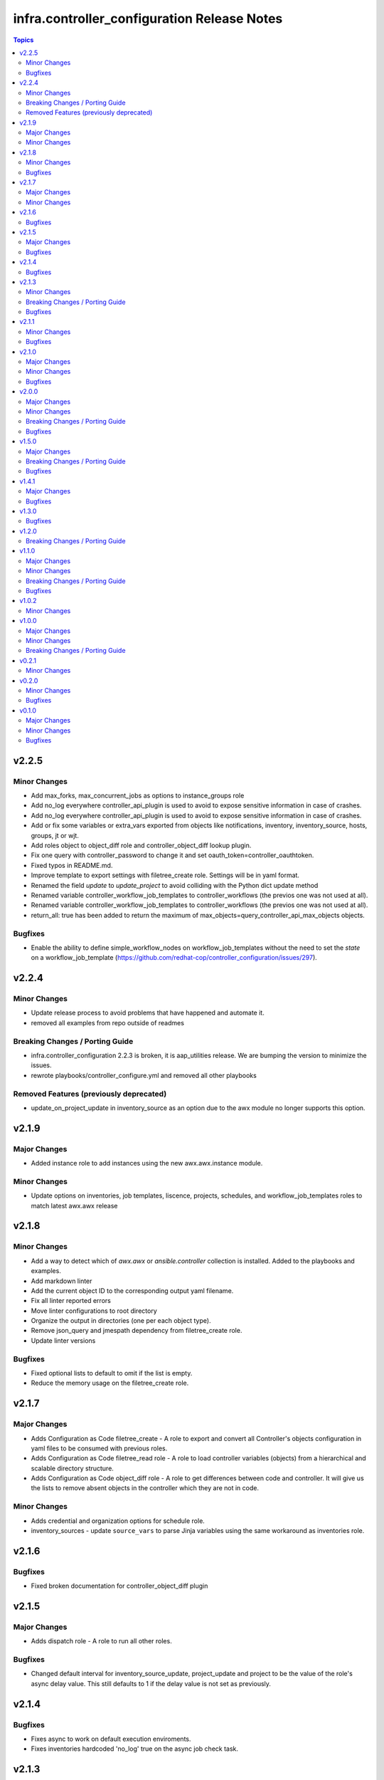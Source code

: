 =================================================
infra.controller_configuration Release Notes
=================================================

.. contents:: Topics


v2.2.5
======

Minor Changes
-------------

- Add max_forks, max_concurrent_jobs as options to instance_groups role
- Add no_log everywhere controller_api_plugin is used to avoid to expose sensitive information in case of crashes.
- Add no_log everywhere controller_api_plugin is used to avoid to expose sensitive information in case of crashes.
- Add or fix some variables or extra_vars exported from objects like notifications, inventory, inventory_source, hosts, groups, jt or wjt.
- Add roles object to object_diff role and controller_object_diff lookup plugin.
- Fix one query with controller_password to change it and set oauth_token=controller_oauthtoken.
- Fixed typos in README.md.
- Improve template to export settings with filetree_create role. Settings will be in yaml format.
- Renamed the field `update` to `update_project` to avoid colliding with the Python dict update method
- Renamed variable controller_workflow_job_templates to controller_workflows (the previos one was not used at all).
- Renamed variable controller_workflow_job_templates to controller_workflows (the previos one was not used at all).
- return_all: true has been added to return the maximum of max_objects=query_controller_api_max_objects objects.

Bugfixes
--------

- Enable the ability to define simple_workflow_nodes on workflow_job_templates without the need to set the `state` on a workflow_job_template (https://github.com/redhat-cop/controller_configuration/issues/297).

v2.2.4
======

Minor Changes
-------------

- Update release process to avoid problems that have happened and automate it.
- removed all examples from repo outside of readmes

Breaking Changes / Porting Guide
--------------------------------

- infra.controller_configuration 2.2.3 is broken, it is aap_utilities release. We are bumping the version to minimize the issues.
- rewrote playbooks/controller_configure.yml and removed all other playbooks

Removed Features (previously deprecated)
----------------------------------------

- update_on_project_update in inventory_source as an option due to the awx module no longer supports this option.

v2.1.9
======

Major Changes
-------------

- Added instance role to add instances using the new awx.awx.instance module.

Minor Changes
-------------

- Update options on inventories, job templates, liscence, projects, schedules, and workflow_job_templates roles to match latest awx.awx release

v2.1.8
======

Minor Changes
-------------

- Add a way to detect which of `awx.awx` or `ansible.controller` collection is installed. Added to the playbooks and examples.
- Add markdown linter
- Add the current object ID to the corresponding output yaml filename.
- Fix all linter reported errors
- Move linter configurations to root directory
- Organize the output in directories (one per each object type).
- Remove json_query and jmespath dependency from filetree_create role.
- Update linter versions

Bugfixes
--------

- Fixed optional lists to default to omit if the list is empty.
- Reduce the memory usage on the filetree_create role.

v2.1.7
======

Major Changes
-------------

- Adds Configuration as Code filetree_create - A role to export and convert all  Controller's objects configuration in yaml files to be consumed with previous roles.
- Adds Configuration as Code filetree_read role - A role to load controller variables (objects) from a hierarchical and scalable directory structure.
- Adds Configuration as Code object_diff role - A role to get differences between code and controller. It will give us the lists to remove absent objects in the controller which they are not in code.

Minor Changes
-------------

- Adds credential and organization options for schedule role.
- inventory_sources - update ``source_vars`` to parse Jinja variables using the same workaround as inventories role.

v2.1.6
======

Bugfixes
--------

- Fixed broken documentation for controller_object_diff plugin

v2.1.5
======

Major Changes
-------------

- Adds dispatch role - A role to run all other roles.

Bugfixes
--------

- Changed default interval for inventory_source_update, project_update and project to be the value of the role's async delay value. This still defaults to 1 if the delay value is not set as previously.

v2.1.4
======

Bugfixes
--------

- Fixes async to work on default execution enviroments.
- Fixes inventories hardcoded 'no_log' true on the async job check task.

v2.1.3
======

Minor Changes
-------------

- Added asynchronous to {organizations,credentials,credential_types,inventories,job_templates} task to speed up creation.
- Allow setting the organization when creating users.
- Update to controller_object_diff lookup plugin to better handle group, host, inventory, credential, workflow_job_template_node and user objects.
- Update to controller_object_diff lookup plugin to better handle organizations.

Breaking Changes / Porting Guide
--------------------------------

- galaxy credentials in the organization role now require assign_galaxy_organizations_to_org to be true.

Bugfixes
--------

- Fixes option of `survey_spec` on job_templates role.

v2.1.1
======

Minor Changes
-------------

- Allows for using the roles for deletion to only use required fields.
- Changed default to omit for several fields for notification templates and inventor sources.
- These changes are in line with the modules required fields.

Bugfixes
--------

- warn on default if the api list fed to controller_object_diff lookup is empty

v2.1.0
======

Major Changes
-------------

- added diff plugin and tests for diff plugin to aid in removal tasks

Minor Changes
-------------

- Added new options for adding manifest to Ansible Controller inc. from a URL and from b64 encoded content
- added tests for the project and inventory source skips

Bugfixes
--------

- Fixed readme's to point in right direction for workflows and the export model in examples
- Moved Example playbooks to the example directory
- Removes json_query which is not in a RH Certified collection so does not receive support and replaced with native ansible filters
- Updated workflow inventory option to be able to use workflows from the export model.
- added default to organization as null on project as it is not required for the module, but it is highly recommended.
- added when to skip inventory source update when item is absent
- added when to skip project update when item is absent

v2.0.0
======

Major Changes
-------------

- Created awx and controller playbook that users can invoke for using the collection

Minor Changes
-------------

- Additional module options have been added such as instance_groups and copy_from where applicable.
- All role tests have been converted to use one format.
- Created Readme for playbook in the playbooks directory
- Removed the playbook configs folder, it was previously moved to the .github/playbooks directory

Breaking Changes / Porting Guide
--------------------------------

- All references to tower have been changed to Controller.
- Changed all module names to be in line with changes to awx.awx as of 19.2.1.
- Changed variable names for all objects from tower_* to controller_*.
- Removed depreciated module options for notification Templates.

Bugfixes
--------

- Changed all references for ansible.tower to ansible.controller
- Fixed issue where `credential` was not working for project and instead the old `scm_credential` option remained.

v1.5.0
======

Major Changes
-------------

- Removed testing via playbook install that was removed in awx 18.0.0.
- Updated testing via playbook to use minikube + operator install.

Breaking Changes / Porting Guide
--------------------------------

- Examples can also be found in the playbooks/tower_configs_export_model/tower_workflows.yml
- If you do not change the data model, change the variable 'workflow_nodes' to 'simplified_workflow_nodes'.
- More information can be found either in the Workflow Job Template Readme or on the awx.awx.tower_workflow_job_template Documentation.
- The Tower export model is now the default to use under workflow nodes. This is documented in the workflow job templates Readme.
- Users using the tower export model previously, do not need to make any changes.
- Workflow Schemas to describe Workflow nodes have changed.

Bugfixes
--------

- Allow tower_hostname and tower_validate_certs to not be set in favour of environment variables being set as per module defaults.
- Changes all boolean variables to have their default values omitted rather than using the value 'default(omit, true)' which prevents a falsy value being supplied.

v1.4.1
======

Major Changes
-------------

- Added execution environments option for multiple roles.
- Added execution environments role.

Bugfixes
--------

- Fix tower_templates default

v1.3.0
======

Bugfixes
--------

- Fixed an issue where certain roles were not taking in tower_validate_certs

v1.2.0
======

Breaking Changes / Porting Guide
--------------------------------

- removed awx.awx implicit dependency, it will now be required to manually install awx.awx or ansible.tower collection

v1.1.0
======

Major Changes
-------------

- Added the following roles - ad_hoc_command, ad_hoc_command_cancel, inventory_source_update, job_launch, job_cancel, project_update, workflow_launch
- Updated collection to use and comply with ansible-lint v5

Minor Changes
-------------

- Fixed default filters to use true when neccessary and changed a few defaults to omit rather then a value or empty string.
- updated various Readmes to fix typos and missing information.

Breaking Changes / Porting Guide
--------------------------------

- Removed kind from to credentials role. This will be depreciated in a few months. Kind arguments are replaced by the credential_type and inputs fields.
- Updated to allow use of either awx.awx or ansible.tower

Bugfixes
--------

- Corrected README for tower_validate_certs variable defaults on all roles

v1.0.2
======

Minor Changes
-------------

- added alias option for survey to survey_spec in workflows.
- updated documentation on surveys for workflows and job templates

v1.0.0
======

Major Changes
-------------

- Updated Roles to use the tower_export model from the awx command line.
- credential_types Updated to use the tower_export model from the awx command line.
- credentials Updated to use the tower_export model from the awx command line.
- inventory Updated to use the tower_export model from the awx command line.
- inventory_sources Updated to use the tower_export model from the awx command line.
- job_templates Updated to use the tower_export model from the awx command line.
- projects Updated to use the tower_export model from the awx command line.
- teams Updated to use the tower_export model from the awx command line.
- users Updated to use the tower_export model from the awx command line.

Minor Changes
-------------

- updated to allow vars in messages for notifications.
- updated tower workflows related role `workflow_job_templates` to include `survey_enabled` defaulting to `false` which is a module default and `omit` the `survey_spec` if not passed.
- updated various roles to include oauth token and tower config file.

Breaking Changes / Porting Guide
--------------------------------

- Removed depreciated options in inventory sources role (source_regions, instance_filters, group_by)
- Renamed notifications role to notification_templates role as in awx.awx:15.0. The variable is not tower_notification_templates.

v0.2.1
======

Minor Changes
-------------

- Changelog release cycle

v0.2.0
======

Minor Changes
-------------

- Added pre-commit hook for local development and automated testing purposes
- Standardised and corrected all READMEs

Bugfixes
--------

- Removed defaulted objects for all roles so that they were not always run if using a conditional against the variable. (see https://github.com/redhat-cop/tower_configuration/issues/68)

v0.1.0
======

Major Changes
-------------

- Groups role - Added groups role to the collection
- Labels role - Added labels role to the collection
- Notifications role - Added many options to notifications role
- Workflow Job Templates role - Added many options to WJT role

Minor Changes
-------------

- GitHub Workflows - Added workflows to run automated linting and integration tests against the codebase
- Hosts role - Added new_name and enabled options to hosts role
- Housekeeping - Added CONTRIBUTING guide and pull request template
- Inventory Sources role - Added notification_templates_started, success, and error options. Also added verbosity and source_regions options.
- Teams role - Added new_name option to teams role
- Test Configs - Added full range of test objects for integration testing

Bugfixes
--------

- Fixed an issue where tower_validate_certs and validate_certs were both used as vars. Now changed to tower_validate_certs
